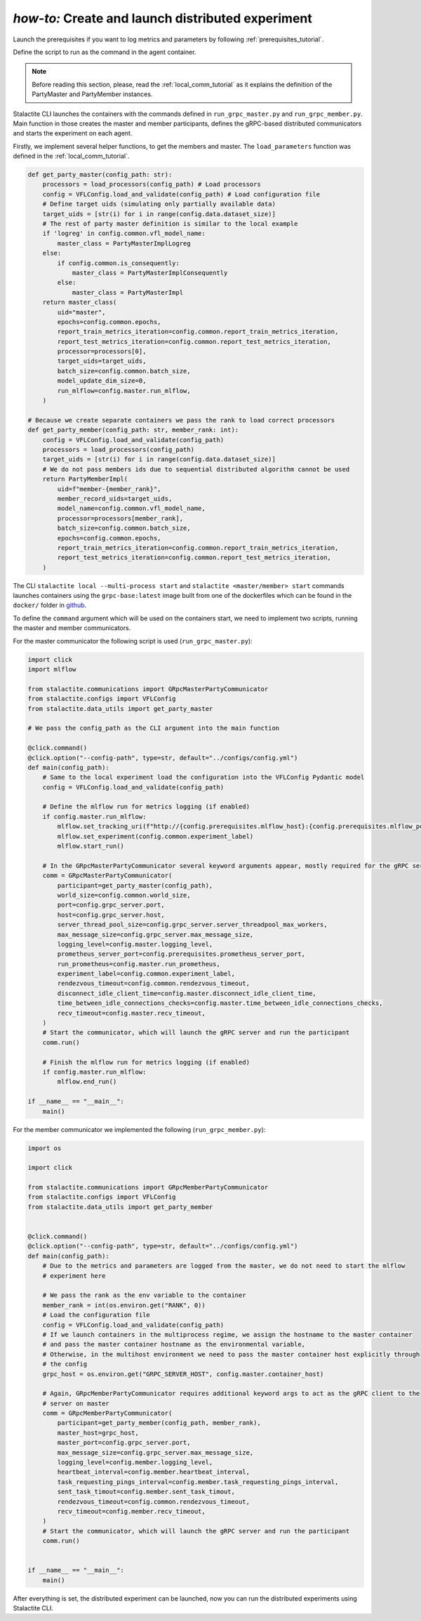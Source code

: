 .. _distr_comm_tutorial:

*how-to:* Create and launch distributed experiment
====================================================

Launch the prerequisites if you want to log metrics and parameters by following :ref:`prerequisites_tutorial`.

Define the script to run as the command in the agent container.

.. note::
    Before reading this section, please, read the :ref:`local_comm_tutorial` as it explains the definition of the
    PartyMaster and PartyMember instances.


Stalactite CLI launches the containers with the commands defined in ``run_grpc_master.py`` and ``run_grpc_member.py``.
Main function in those creates the master and member participants, defines the gRPC-based distributed communicators and
starts the experiment on each agent.

Firstly, we implement several helper functions, to get the members and master. The ``load_parameters`` function was
defined in the :ref:`local_comm_tutorial`.

.. code-block:: python

    def get_party_master(config_path: str):
        processors = load_processors(config_path) # Load processors
        config = VFLConfig.load_and_validate(config_path) # Load configuration file
        # Define target uids (simulating only partially available data)
        target_uids = [str(i) for i in range(config.data.dataset_size)]
        # The rest of party master definition is similar to the local example
        if 'logreg' in config.common.vfl_model_name:
            master_class = PartyMasterImplLogreg
        else:
            if config.common.is_consequently:
                master_class = PartyMasterImplConsequently
            else:
                master_class = PartyMasterImpl
        return master_class(
            uid="master",
            epochs=config.common.epochs,
            report_train_metrics_iteration=config.common.report_train_metrics_iteration,
            report_test_metrics_iteration=config.common.report_test_metrics_iteration,
            processor=processors[0],
            target_uids=target_uids,
            batch_size=config.common.batch_size,
            model_update_dim_size=0,
            run_mlflow=config.master.run_mlflow,
        )

    # Because we create separate containers we pass the rank to load correct processors
    def get_party_member(config_path: str, member_rank: int):
        config = VFLConfig.load_and_validate(config_path)
        processors = load_processors(config_path)
        target_uids = [str(i) for i in range(config.data.dataset_size)]
        # We do not pass members ids due to sequential distributed algorithm cannot be used
        return PartyMemberImpl(
            uid=f"member-{member_rank}",
            member_record_uids=target_uids,
            model_name=config.common.vfl_model_name,
            processor=processors[member_rank],
            batch_size=config.common.batch_size,
            epochs=config.common.epochs,
            report_train_metrics_iteration=config.common.report_train_metrics_iteration,
            report_test_metrics_iteration=config.common.report_test_metrics_iteration,
        )

The CLI ``stalactite local --multi-process start`` and ``stalactite <master/member> start`` commands launches containers
using the ``grpc-base:latest`` image built from one of the dockerfiles which can be found in the ``docker/`` folder in
`github <https://github.com/sb-ai-lab/vfl-benchmark/tree/main>`_.

To define the ``command`` argument which will be used on the containers start, we need to implement two scripts,
running the master and member communicators.

For the master communicator the following script is used (``run_grpc_master.py``):

.. code-block:: python

    import click
    import mlflow

    from stalactite.communications import GRpcMasterPartyCommunicator
    from stalactite.configs import VFLConfig
    from stalactite.data_utils import get_party_master

    # We pass the config_path as the CLI argument into the main function

    @click.command()
    @click.option("--config-path", type=str, default="../configs/config.yml")
    def main(config_path):
        # Same to the local experiment load the configuration into the VFLConfig Pydantic model
        config = VFLConfig.load_and_validate(config_path)

        # Define the mlflow run for metrics logging (if enabled)
        if config.master.run_mlflow:
            mlflow.set_tracking_uri(f"http://{config.prerequisites.mlflow_host}:{config.prerequisites.mlflow_port}")
            mlflow.set_experiment(config.common.experiment_label)
            mlflow.start_run()

        # In the GRpcMasterPartyCommunicator several keyword arguments appear, mostly required for the gRPC server start
        comm = GRpcMasterPartyCommunicator(
            participant=get_party_master(config_path),
            world_size=config.common.world_size,
            port=config.grpc_server.port,
            host=config.grpc_server.host,
            server_thread_pool_size=config.grpc_server.server_threadpool_max_workers,
            max_message_size=config.grpc_server.max_message_size,
            logging_level=config.master.logging_level,
            prometheus_server_port=config.prerequisites.prometheus_server_port,
            run_prometheus=config.master.run_prometheus,
            experiment_label=config.common.experiment_label,
            rendezvous_timeout=config.common.rendezvous_timeout,
            disconnect_idle_client_time=config.master.disconnect_idle_client_time,
            time_between_idle_connections_checks=config.master.time_between_idle_connections_checks,
            recv_timeout=config.master.recv_timeout,
        )
        # Start the communicator, which will launch the gRPC server and run the participant
        comm.run()

        # Finish the mlflow run for metrics logging (if enabled)
        if config.master.run_mlflow:
            mlflow.end_run()

    if __name__ == "__main__":
        main()

For the member communicator we implemented the following (``run_grpc_member.py``):

.. code-block:: python

    import os

    import click

    from stalactite.communications import GRpcMemberPartyCommunicator
    from stalactite.configs import VFLConfig
    from stalactite.data_utils import get_party_member


    @click.command()
    @click.option("--config-path", type=str, default="../configs/config.yml")
    def main(config_path):
        # Due to the metrics and parameters are logged from the master, we do not need to start the mlflow
        # experiment here

        # We pass the rank as the env variable to the container
        member_rank = int(os.environ.get("RANK", 0))
        # Load the configuration file
        config = VFLConfig.load_and_validate(config_path)
        # If we launch containers in the multiprocess regime, we assign the hostname to the master container
        # and pass the master container hostname as the environmental variable,
        # Otherwise, in the multihost environment we need to pass the master container host explicitly through
        # the config
        grpc_host = os.environ.get("GRPC_SERVER_HOST", config.master.container_host)

        # Again, GRpcMemberPartyCommunicator requires additional keyword args to act as the gRPC client to the
        # server on master
        comm = GRpcMemberPartyCommunicator(
            participant=get_party_member(config_path, member_rank),
            master_host=grpc_host,
            master_port=config.grpc_server.port,
            max_message_size=config.grpc_server.max_message_size,
            logging_level=config.member.logging_level,
            heartbeat_interval=config.member.heartbeat_interval,
            task_requesting_pings_interval=config.member.task_requesting_pings_interval,
            sent_task_timout=config.member.sent_task_timout,
            rendezvous_timeout=config.common.rendezvous_timeout,
            recv_timeout=config.member.recv_timeout,
        )
        # Start the communicator, which will launch the gRPC server and run the participant
        comm.run()


    if __name__ == "__main__":
        main()

After everything is set, the distributed experiment can be launched, now you can run the distributed experiments using
Stalactite CLI.